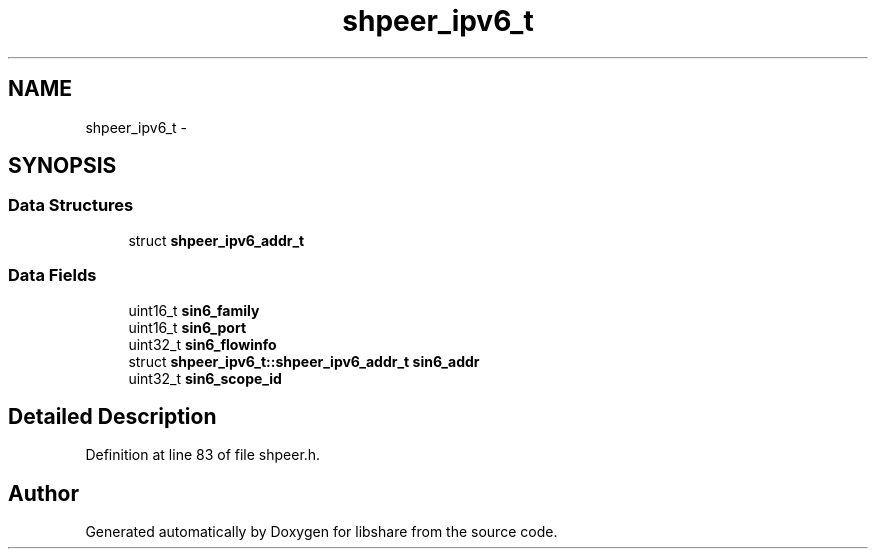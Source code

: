 .TH "shpeer_ipv6_t" 3 "26 Nov 2014" "Version 2.16" "libshare" \" -*- nroff -*-
.ad l
.nh
.SH NAME
shpeer_ipv6_t \- 
.SH SYNOPSIS
.br
.PP
.SS "Data Structures"

.in +1c
.ti -1c
.RI "struct \fBshpeer_ipv6_addr_t\fP"
.br
.in -1c
.SS "Data Fields"

.in +1c
.ti -1c
.RI "uint16_t \fBsin6_family\fP"
.br
.ti -1c
.RI "uint16_t \fBsin6_port\fP"
.br
.ti -1c
.RI "uint32_t \fBsin6_flowinfo\fP"
.br
.ti -1c
.RI "struct \fBshpeer_ipv6_t::shpeer_ipv6_addr_t\fP \fBsin6_addr\fP"
.br
.ti -1c
.RI "uint32_t \fBsin6_scope_id\fP"
.br
.in -1c
.SH "Detailed Description"
.PP 
Definition at line 83 of file shpeer.h.

.SH "Author"
.PP 
Generated automatically by Doxygen for libshare from the source code.
